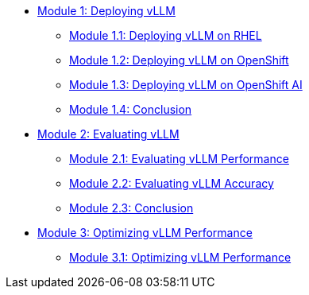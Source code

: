 * xref:module-1.0-deploy-intro.adoc[Module 1: Deploying vLLM]
** xref:module-1.1-deploy-RHEL.adoc[Module 1.1: Deploying vLLM on RHEL]
** xref:module-1.2-deploy-ocp.adoc[Module 1.2: Deploying vLLM on OpenShift]
** xref:module-1.3-deploy-rhoai.adoc[Module 1.3: Deploying vLLM on OpenShift AI]
** xref:module-1.4-deploy-conclusion.adoc[Module 1.4: Conclusion]
* xref:module-2.0-eval-intro.adoc[Module 2: Evaluating vLLM]
** xref:module-2.1-eval-performance.adoc[Module 2.1: Evaluating vLLM Performance]
** xref:module-2.2-eval-accuracy.adoc[Module 2.2: Evaluating vLLM Accuracy]
** xref:module-2.3-eval-conclusion.adoc[Module 2.3: Conclusion]
* xref:module-3.0-optimization-intro.adoc[Module 3: Optimizing vLLM Performance]
** xref:module-3.1-optimization-practice.adoc[Module 3.1: Optimizing vLLM Performance]
